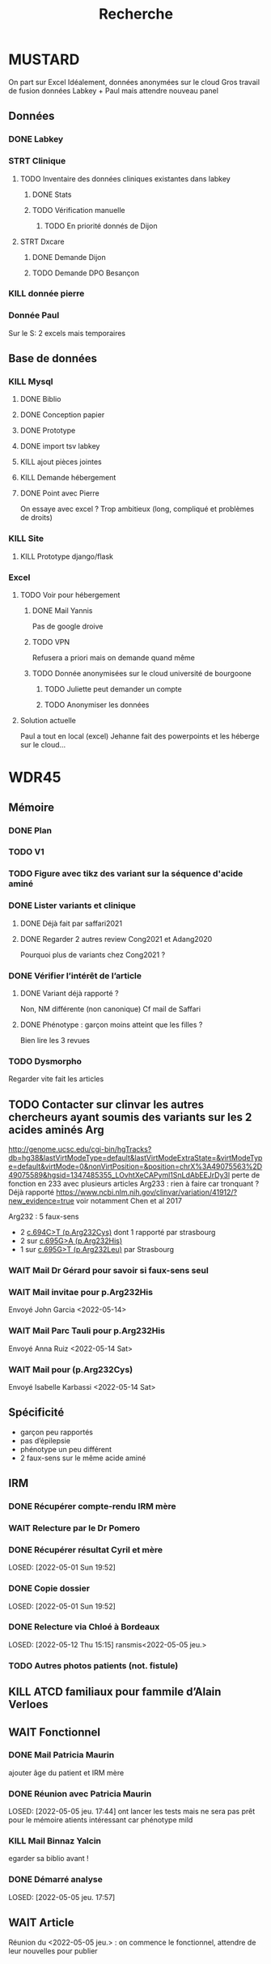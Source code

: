 #+TITLE: Recherche

* MUSTARD
:PROPERTIES:
:CATEGORY: mustard
:END:
On part sur Excel
Idéalement, données anonymées sur le cloud
Gros travail de fusion données Labkey + Paul mais attendre nouveau panel
** Données
*** DONE Labkey
*** STRT Clinique
**** TODO Inventaire des données cliniques existantes dans labkey
***** DONE Stats
***** TODO Vérification manuelle
****** TODO En priorité donnés de Dijon
SCHEDULED: <2022-04-12 Tue>

**** STRT Dxcare
***** DONE Demande Dijon
***** TODO Demande DPO Besançon
*** KILL donnée pierre
CLOSED: [2022-05-05 jeu. 17:53]
*** Donnée Paul
Sur le S:
2 excels mais temporaires
** Base de données
*** KILL Mysql
**** DONE Biblio
**** DONE Conception papier
**** DONE Prototype
**** DONE import tsv labkey
**** KILL ajout pièces jointes
**** KILL Demande hébergement
**** DONE Point avec Pierre
On essaye avec excel ?
Trop ambitieux (long, compliqué et problèmes de droits)
*** KILL Site
**** KILL Prototype django/flask
*** Excel
**** TODO Voir pour hébergement
***** DONE Mail Yannis
CLOSED: [2022-05-01 Sun 19:50] SCHEDULED: <2022-04-13 Wed>
Pas de google droive
***** TODO VPN
Refusera a priori mais on demande quand même
***** TODO Donnée anonymisées sur le cloud université de bourgoone
****** TODO Juliette peut demander un compte
****** TODO Anonymiser les données
**** Solution actuelle
Paul a tout en local (excel)
Jehanne fait des powerpoints et les héberge sur le cloud...

* WDR45
** Mémoire
:PROPERTIES:
:CATEGORY: memoire
:END:
*** DONE Plan
CLOSED: [2022-05-05 jeu. 17:56] DEADLINE: <2022-05-04 mer. 19:00>
*** TODO V1
*** TODO Figure avec tikz des variant sur la séquence d'acide aminé
*** DONE Lister variants et clinique
CLOSED: [2022-05-05 jeu. 17:56]
***** DONE Déjà fait par saffari2021
CLOSED: [2022-04-18 Mon 21:56]
***** DONE Regarder 2 autres review Cong2021 et Adang2020
CLOSED: [2022-05-05 jeu. 17:56]
Pourquoi plus de variants chez Cong2021 ?
*** DONE Vérifier l’intérêt de l’article
CLOSED: [2022-05-05 jeu. 17:56]
***** DONE Variant déjà rapporté ?
CLOSED: [2022-05-01 Sun 19:52]
Non, NM différente (non canonique)
Cf mail de Saffari
***** DONE Phénotype : garçon moins atteint que les filles ?
CLOSED: [2022-05-05 jeu. 17:56]
Bien lire les 3 revues
*** TODO Dysmorpho
Regarder vite fait les articles
** TODO Contacter sur clinvar les autres chercheurs ayant soumis des variants sur les 2 acides aminés Arg
http://genome.ucsc.edu/cgi-bin/hgTracks?db=hg38&lastVirtModeType=default&lastVirtModeExtraState=&virtModeType=default&virtMode=0&nonVirtPosition=&position=chrX%3A49075563%2D49075589&hgsid=1347485355_LOvhtXeCAPyml1SnLdAbEEJrDy3l
perte de fonction en 233 avec plusieurs articles
Arg233 : rien à faire car tronquant ? Déjà rapporté
https://www.ncbi.nlm.nih.gov/clinvar/variation/41912/?new_evidence=true
voir notamment Chen et al 2017

Arg232 : 5 faux-sens
- 2 [[https://www.ncbi.nlm.nih.gov/clinvar/variation/805749/][c.694C>T (p.Arg232Cys)]] dont 1 rapporté par strasbourg
- 2 sur [[https://www.ncbi.nlm.nih.gov/clinvar/variation/639948/?new_evidence=true][c.695G>A (p.Arg232His)]]
- 1 sur  [[https://www.ncbi.nlm.nih.gov/clinvar/variation/981426/][c.695G>T (p.Arg232Leu)]] par Strasbourg
*** WAIT Mail Dr Gérard pour savoir si faux-sens seul
*** WAIT Mail invitae pour p.Arg232His
Envoyé John Garcia <2022-05-14>
*** WAIT Mail Parc Tauli pour p.Arg232His
Envoyé Anna Ruiz <2022-05-14 Sat>
*** WAIT Mail pour (p.Arg232Cys)
Envoyé Isabelle Karbassi <2022-05-14 Sat>

** Spécificité
- garçon peu rapportés
- pas d’épilepsie
- phénotype un peu différent
- 2 faux-sens sur le même acide aminé
** IRM
*** DONE Récupérer compte-rendu IRM mère
*** WAIT Relecture par le Dr Pomero
*** DONE Récupérer résultat Cyril et mère
LOSED: [2022-05-01 Sun 19:52]
*** DONE Copie dossier
LOSED: [2022-05-01 Sun 19:52]
*** DONE Relecture via Chloé à Bordeaux
LOSED: [2022-05-12 Thu 15:15]
ransmis<2022-05-05 jeu.>
*** TODO Autres photos patients (not. fistule)
** KILL ATCD familiaux pour fammile d’Alain Verloes
CLOSED: [2022-05-05 jeu. 17:57]
** WAIT Fonctionnel
*** DONE Mail Patricia Maurin
ajouter âge du patient et IRM mère
*** DONE Réunion avec Patricia Maurin
LOSED: [2022-05-05 jeu. 17:44]
ont lancer les tests mais ne sera pas prêt pour le mémoire
atients intéressant car phénotype mild
*** KILL Mail Binnaz Yalcin
egarder sa biblio avant !
*** DONE Démarré analyse
LOSED: [2022-05-05 jeu. 17:57]
** WAIT Article
Réunion du  <2022-05-05 jeu.> : on commence le fonctionnel, attendre de leur nouvelles pour publier
